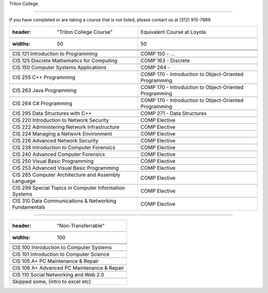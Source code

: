 .. Loyola University Chicago Computer Science - Transfer Guides - Triton College





Triton College

==========================================================================================





If you have completed or are taking a course that is not listed, please contact us at (312) 915-7989.



.. csv-table:: 

   	:header: "Triton College Course", "Equivalent Course at Loyola"

   	:widths: 50, 50



	"CIS 121 Introduction to Programming", "COMP 150 - ..."

	"CIS 125 Discrete Mathematics for Computing", "COMP 163 - Discrete"

	"CIS 150 Computer Systems Applications", "COMP 264 - "

	"CIS 255 C++ Programming", "COMP 170 - Introduction to Object-Oriented Programming"

	"CIS 263 Java Programming", "COMP 170 - Introduction to Object-Oriented Programming"

	"CIS 264 C# Programming", "COMP 170 - Introduction to Object-Oriented Programming"

	"CIS 295 Data Structures with C++", "COMP 271 - Data Structures"

	"CIS 220 Introduction to Network Security", "COMP Elective"

	"CIS 222 Administering Network Infrastructure", "COMP Elective"

	"CIS 224 Managing a Network Environment", "COMP Elective"

	"CIS 226 Advanced Network Security", "COMP Elective"

	"CIS 238 Introduction to Computer Forensics", "COMP Elective"

	"CIS 240 Advanced Computer Forensics", "COMP Elective"

	"CIS 250 Visual Basic Programming", "COMP Elective"

	"CIS 253 Advanced Visual Basic Programming", "COMP Elective"

	"CIS 265 Computer Architecture and Assembly Language", "COMP Elective"

	"CIS 299 Special Topics in Computer Information Systems", "COMP Elective"

	"CIS 310 Data Communications & Networking Fundamentals", "COMP Elective"



	



==========================================================================================



.. csv-table:: 

   	:header: "Non-Transferrable"

   	:widths: 100



	"CIS 100 Introduction to Computer Systems"

	"CIS 101 Introduction to Computer Science"

	"CIS 105 A+ PC Maintenance & Repair"

	"CIS 106 A+ Advanced PC Maintenance & Repair"

	"CIS 110 Social Networking and Web 2.0"

	"Skipped some, (intro to excel etc)"



	

